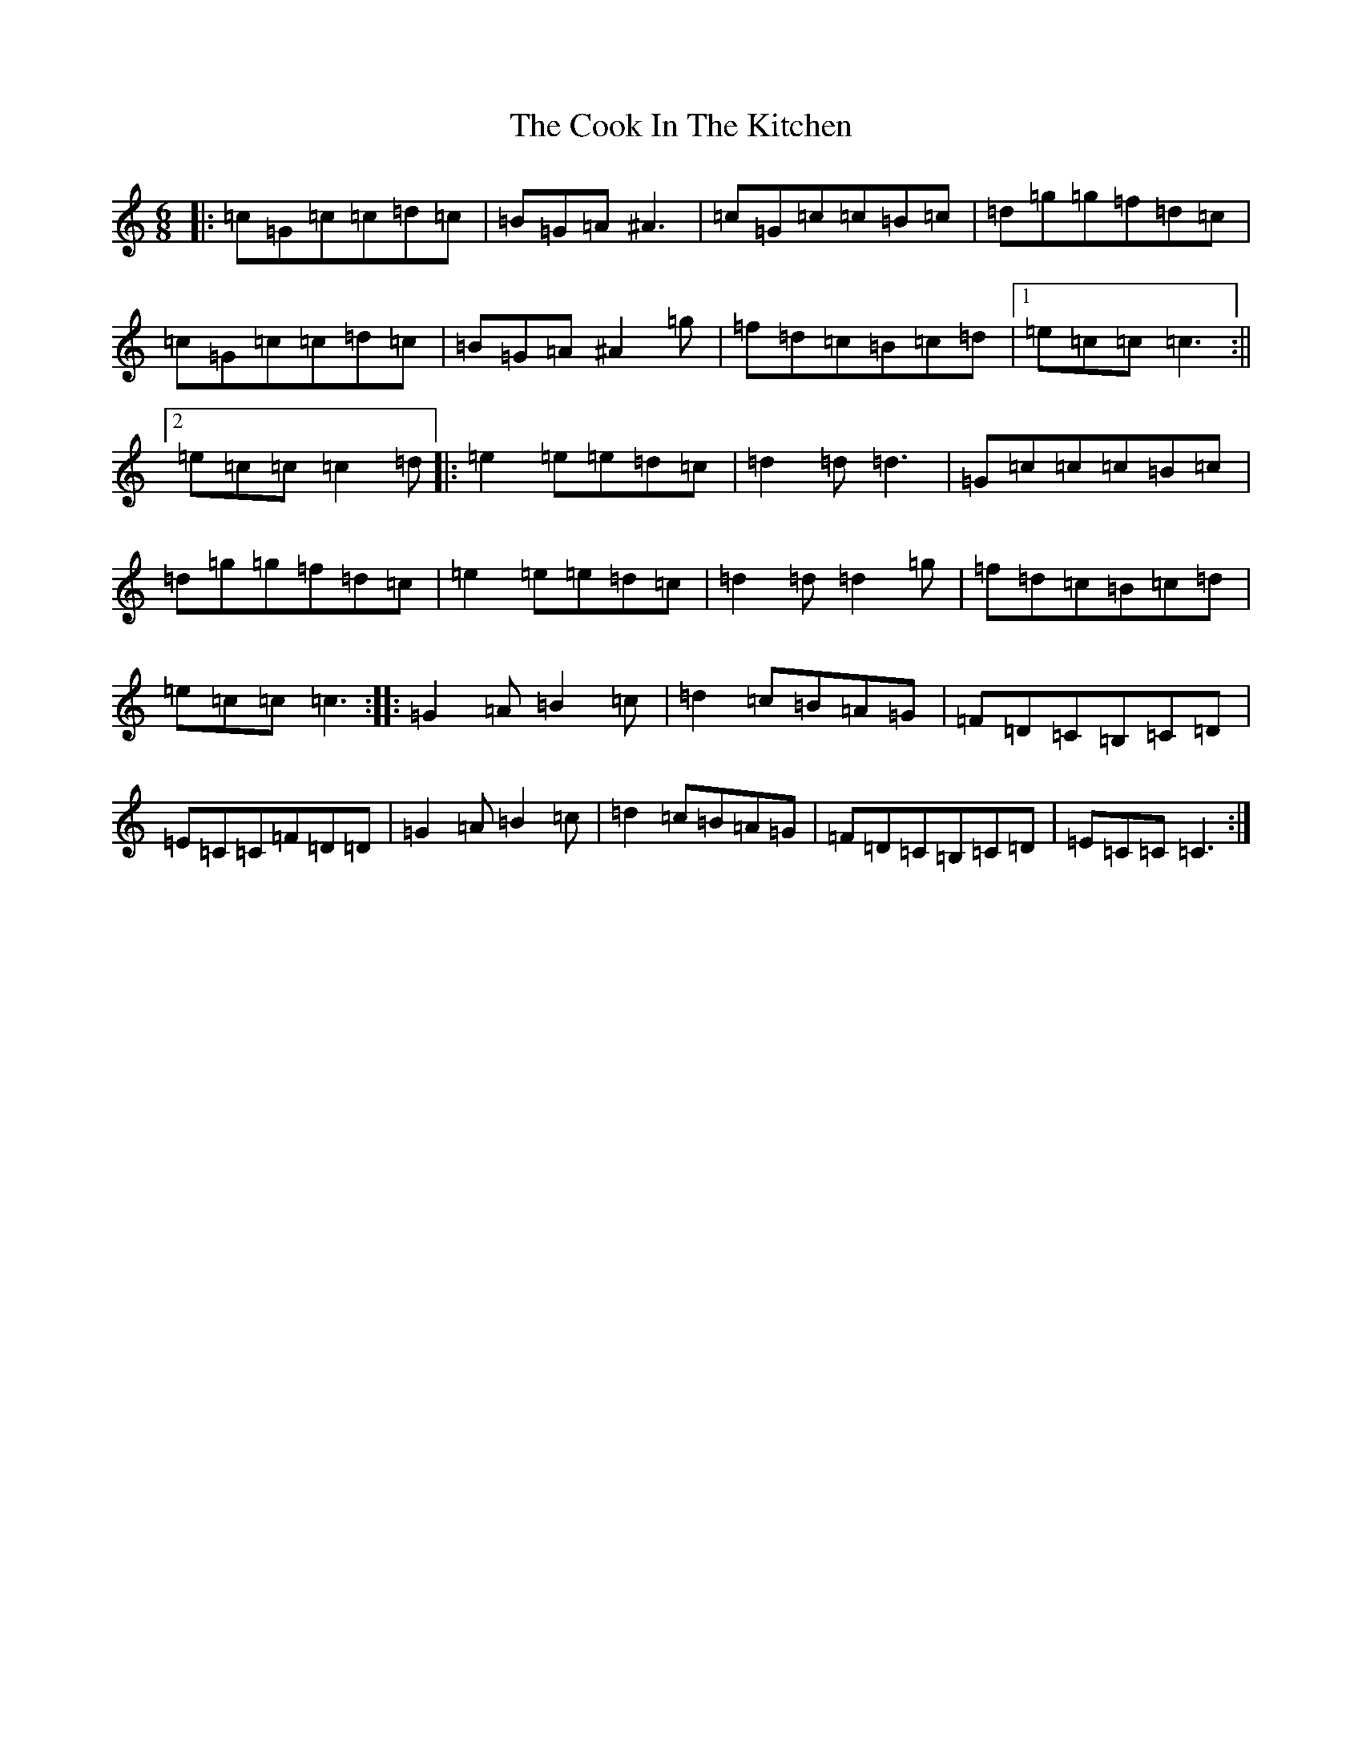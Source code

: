 X: 4175
T: Cook In The Kitchen, The
S: https://thesession.org/tunes/808#setting13957
Z: D Major
R: jig
M:6/8
L:1/8
K: C Major
|:=c=G=c=c=d=c|=B=G=A^A3|=c=G=c=c=B=c|=d=g=g=f=d=c|=c=G=c=c=d=c|=B=G=A^A2=g|=f=d=c=B=c=d|1=e=c=c=c3:||2=e=c=c=c2=d|:=e2=e=e=d=c|=d2=d=d3|=G=c=c=c=B=c|=d=g=g=f=d=c|=e2=e=e=d=c|=d2=d=d2=g|=f=d=c=B=c=d|=e=c=c=c3:||:=G2=A=B2=c|=d2=c=B=A=G|=F=D=C=B,=C=D|=E=C=C=F=D=D|=G2=A=B2=c|=d2=c=B=A=G|=F=D=C=B,=C=D|=E=C=C=C3:|